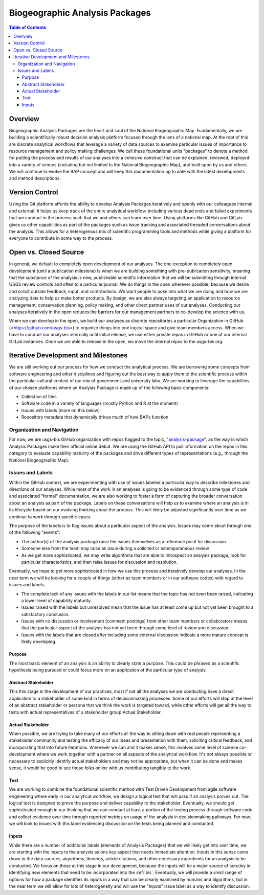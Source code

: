 .. _baps:

Biogeographic Analysis Packages
*******************************

.. contents:: Table of Contents

Overview
========

Biogeographic Analysis Packages are the heart and soul of the National Biogeographic Map. Fundamentally, we are building a scientifically robust decision analysis platform focused through the lens of a national map. At the root of this are discrete analytical workflows that leverage a variety of data sources to examine particular issues of importance to resource management and policy making challenges.  We call these foundational units "packages" to denote a method for putting the process and results of our analyses into a cohesive construct that can be explained, reviewed, deployed into a variety of venues (including but not limited to the National Biogeographic Map), and built upon by us and others. We will continue to evolve the BAP concept and will keep this documentation up to date with the latest developments and method descriptions.

Version Control
===============

Using the Git platform affords the ability to develop Analysis Packages iteratively and openly with our colleagues internal and external. It helps us keep track of the entire analytical workflow, including various dead ends and failed experiments that we conduct in the process such that we and others can learn over time. Using platforms like GitHub and GitLab gives us other capabilities as part of the packages such as issue tracking and associated threaded conversations about the analysis. This allows for a heterogenous mix of scientific programming tools and methods while giving a platform for everyone to contribute in some way to the process.

Open vs. Closed Source
======================

In general, we default to completely open development of our analyses. The one exception to completely open development (until a publication milestone) is when we are building something with pre-publication sensitivity, meaning that the substance of the analysis is new, publishable scientific information that we will be submitting through internal USGS review controls and often to a particular journal. We do things in the open wherever possible, because we desire and solicit outside feedback, input, and contributions. We want people to poke into what we are doing and how we are analyzing data to help us make better products. By design, we are also always targeting an application to resource management, conservation planning, policy making, and other direct partner uses of our analyses. Conducting our analyses iteratively in the open reduces the barriers for our management partners to co-develop the science with us.

When we can develop in the open, we build our analyses as discrete repositories a particular Organization in GitHub (<https://github.com/usgs-bis>) to organize things into one logical space and give team members access. When we have to conduct our analyses internally until initial release, we use either private repos in GitHub or one of our internal GitLab instances. Once we are able to release in the open, we move the internal repos to the usgs-bis org.

Iterative Development and Milestones
====================================

We are still working out our process for how we conduct the analytical process. We are borrowing some concepts from software engineering and other disciplines and figuring out the best way to apply them to the scientific process within the particular cultural context of our mix of government and university labs. We are working to leverage the capabilities of our chosen platforms where an Analysis Package is made up of the following basic components:

* Collection of files
* Software code in a variety of languages (mostly Python and R at the moment)
* Issues with labels (more on this below)
* Repository metadata that dynamically drives much of how BAPs function

Organization and Navigation
---------------------------

For now, we are usgs-bis GitHub organization with repos flagged to the topic, "`analysis-package <https://github.com/search?q=topic%3Aanalysis-package+org%3Ausgs-bis&type=Repositories>`_", as the way in which Analysis Packages make their official online debut. We are using the GitHub API to pull information on the repos in this category to evaluate capability maturity of the packages and drive different types of representations (e.g., through the National Biogeographic Map).

Issues and Labels
-----------------

Within the GitHub context, we are experimenting with use of issues labeled a particular way to describe milestones and directions of our analyses. While most of the work in an analyses is going to be evidenced through some type of code and associated "formal" documentation, we are also working to foster a form of capturing the broader conversation about an analysis as part of the package. Labels on these conversations will help us to examine where an analysis is in its lifecycle based on our evolving thinking about the process. This will likely be adjusted significantly over time as we continue to work through specific cases.

The purpose of the labels is to flag issues about a particular aspect of the analysis. Issues may come about through one of the following "events":

* The author(s) of the analysis package raise the issues themselves as a reference point for discussion
* Someone else from the team may raise an issue during a solicited or extemporaneous review
* As we get more sophisticated, we may write algorithms that are able to introspect an analysis package, look for particular characteristics, and then raise issues for discussion and resolution.

Eventually, we hope to get more sophisticated in how we use this process and iteratively develop our analyses. In the near term we will be looking for a couple of things (either as team members or in our software codes) with regard to issues and labels.

* The complete lack of any issues with the labels in our list means that the topic has not even been raised, indicating a lower level of capability maturity.
* Issues raised with the labels but unresolved mean that the issue has at least come up but not yet been brought to a satisfactory conclusion.
* Issues with no discussion or involvement (comment postings) from other team members or collaborators means that the particular aspect of the analysis has not yet been through some level of review and discussion.
* Issues with the labels that are closed after including some external discussion indicate a more mature concept is likely developing.

Purpose
~~~~~~~

The most basic element of an analysis is an ability to clearly state a purpose. This could be phrased as a scientific hypothesis being pursued or could focus more on an application of the particular type of analysis.

Abstract Stakeholder
~~~~~~~~~~~~~~~~~~~~

This this stage in the development of our practices, most if not all the analyses we are conducting have a direct application to a stakeholder of some kind in terms of decisionmaking processes. Some of our efforts will stop at the level of an abstract stakeholder or persona that we think the work is targeted toward, while other efforts will get all the way to tests with actual representatives of a stakeholder group Actual Stakeholder.

Actual Stakeholder
~~~~~~~~~~~~~~~~~~

When possible, we are trying to take many of our efforts all the way to sitting down with real people representing a stakeholder community and testing the efficacy of our ideas and presentation with them, soliciting critical feedback, and incorporating that into future iterations. Whenever we can and it makes sense, this involves some level of science co-development where we work together with a partner on all aspects of the analytical workflow. It's not always possible or necessary to explicitly identify actual stakeholders and may not be appropriate, but when it can be done and makes sense, it would be good to see those folks online with us contributing tangibly to the work.

Test
~~~~

We are working to combine the foundational scientific method with Test Driven Development from agile software engineering where early in our analytical workflow, we design a logical test that will pass if an analysis proves out. The logical test is designed to prove the purpose and deliver capability to the stakeholder. Eventually, we should get sophisticated enough in our thinking that we can conduct at least a portion of the testing process through software code and collect evidence over time through reported metrics on usage of the analysis in decisionmaking pathways. For now, we will look to issues with this label evidencing discussion on the tests being planned and conducted.

Inputs
~~~~~~

While there are a number of additional labels (elements of Analysis Packages) that we will likely get into over time, we are starting with the inputs to the analysis as one key aspect that needs immediate attention. Inputs in this sense come down to the data sources, algorithms, theories, article citations, and other necessary ingredients for an analysis to be conducted. We focus on these at this stage in our development, because the inputs will be a major source of scrutiny in identifying new elements that need to be incorporated into the :ref:`bis`. Eventually, we will provide a small range of options for how a package identifies its inputs in a way that can be clearly examined by humans and algorithms, but in the near term we will allow for lots of heterogeneity and will use the "Inputs" issue label as a way to identify discussion.